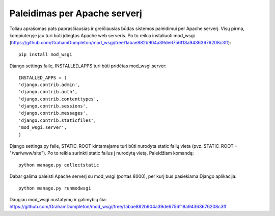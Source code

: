 Paleidimas per Apache serverį
-----------------------------

Toliau aprašomas pats paprasčiausias ir greičiausias būdas sistemos paleidimui per Apache serverį. Visų pirma, kompiuteryje jau turi būti įdiegtas Apache web serveris. Po to reikia instaliuoti mod_wsgi (https://github.com/GrahamDumpleton/mod_wsgi/tree/1abae882b904a39de6756f18a94363676208c3ff):
::

	pip install mod_wsgi


Django settings faile, INSTALLED_APPS turi būti pridėtas mod_wsgi.server:
::

	INSTALLED_APPS = (
	'django.contrib.admin',
	'django.contrib.auth',
	'django.contrib.contenttypes',
	'django.contrib.sessions',
	'django.contrib.messages',
	'django.contrib.staticfiles',
	'mod_wsgi.server',
	)

Django settings.py faile, STATIC_ROOT kintamajame turi būti nurodyta static failų vieta (pvz. STATIC_ROOT = "/var/www/site"). Po to reikia surinkti static failus į nurodytą vietą. Paleidžiam komandą:
::

	python manage.py collectstatic

Dabar galima paleisti Apache serverį su mod_wsgi (portas 8000), per kurį bus pasiekiama Django aplikacija:
::

	python manage.py runmodwsgi

Daugiau mod_wsgi nustatymų ir galimybių čia: https://github.com/GrahamDumpleton/mod_wsgi/tree/1abae882b904a39de6756f18a94363676208c3ff


